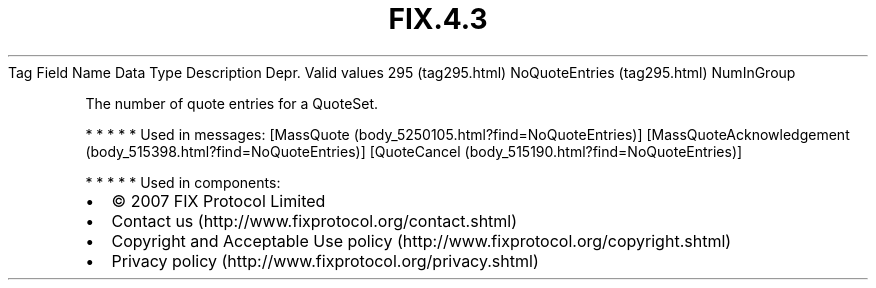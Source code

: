 .TH FIX.4.3 "" "" "Tag #295"
Tag
Field Name
Data Type
Description
Depr.
Valid values
295 (tag295.html)
NoQuoteEntries (tag295.html)
NumInGroup
.PP
The number of quote entries for a QuoteSet.
.PP
   *   *   *   *   *
Used in messages:
[MassQuote (body_5250105.html?find=NoQuoteEntries)]
[MassQuoteAcknowledgement (body_515398.html?find=NoQuoteEntries)]
[QuoteCancel (body_515190.html?find=NoQuoteEntries)]
.PP
   *   *   *   *   *
Used in components:

.PD 0
.P
.PD

.PP
.PP
.IP \[bu] 2
© 2007 FIX Protocol Limited
.IP \[bu] 2
Contact us (http://www.fixprotocol.org/contact.shtml)
.IP \[bu] 2
Copyright and Acceptable Use policy (http://www.fixprotocol.org/copyright.shtml)
.IP \[bu] 2
Privacy policy (http://www.fixprotocol.org/privacy.shtml)
